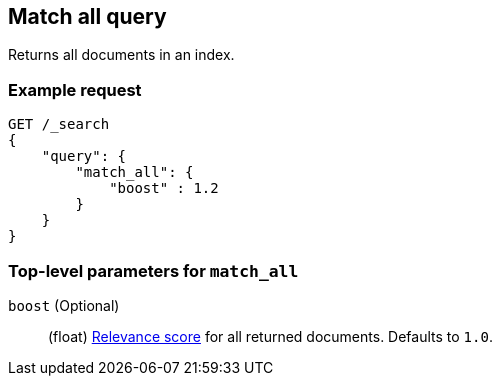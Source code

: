 [[query-dsl-match-all-query]]
== Match all query

Returns all documents in an index.

[float]
[[match-all-query-ex-request]]
=== Example request

[source,js]
----
GET /_search
{
    "query": {
        "match_all": { 
            "boost" : 1.2
        }
    }
}
----
// CONSOLE

[float]
[[match-all-top-level-params]]
=== Top-level parameters for `match_all`

`boost` (Optional)::
+
--
(float) <<query-filter-context, Relevance score>> for all returned documents.
Defaults to `1.0`.
--
